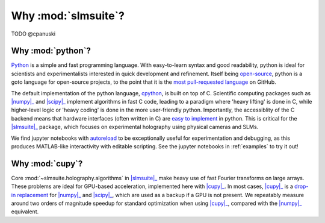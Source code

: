 .. _why:

Why :mod:`slmsuite`?
====================

TODO @cpanuski

Why :mod:`python`?
------------------

.. Easy and accessible to scientists.

`Python <https://www.python.org/>`_ is a simple and fast programming language.
With easy-to-learn syntax and good readability, python is ideal for scientists and
experimentalists interested in quick development and refinement.
Itself being `open-source <https://github.com/python/cpython>`_,
python is a goto language for open-source projects, to the point that it is the
`most pull-requested language <https://madnight.github.io/githut/#/pull_requests/2022/1>`_
on GitHub.

.. Fast and hardware-compatible due to C backend.

The default implementation of the python language,
`cpython <https://github.com/python/cpython>`_, is built on top of C.
Scientific computing packages such as |numpy|_ and |scipy|_ implement
algorithms in fast C code, leading to a paradigm where 'heavy lifting' is done in C,
while higher-level logic or 'heavy coding' is done in the more user-friendly python.
Importantly, the accessiblity of the C backend means that hardware interfaces
(often written in C) are
`easy to implement <https://docs.python.org/3/library/ctypes.html>`_
in python. This is critical for
the |slmsuite|_ package, which focuses on experimental holography using physical
cameras and SLMs.

.. jupyter is cool too.

We find jupyter notebooks with
`autoreload <https://ipython.readthedocs.io/en/stable/config/extensions/autoreload.html>`_
to be exceptionally useful for
experimentation and debugging, as this produces MATLAB-like interactivity with
editable scripting.
See the jupyter notebooks in :ref:`examples` to try it out!

Why :mod:`cupy`?
----------------

.. Even faster with a GPU!

Core :mod:`~slmsuite.holography.algorithms` in |slmsuite|_ make heavy use of
fast Fourier transforms on large arrays. These problems are ideal for GPU-based
acceleration, implemented here with |cupy|_. In most cases, |cupy|_ is a
`drop-in replacement <https://docs.cupy.dev/en/stable/reference/comparison.html>`_
for |numpy|_ and |scipy|_, which are used as a backup if a GPU is not present.
We repeatably measure around two orders of magnitude speedup for standard
optimization when using |cupy|_, compared with the |numpy|_ equivalent.

.. Linked modules

.. |numpy| replace:: :mod:`numpy`
.. _numpy: https://numpy.org/

.. |scipy| replace:: :mod:`scipy`
.. _scipy: https://scipy.org/

.. |cupy| replace:: :mod:`cupy`
.. _cupy: https://cupy.dev/

.. |slmsuite| replace:: :mod:`slmsuite`
.. _slmsuite: https://github.com/QPG-MIT/slmsuite